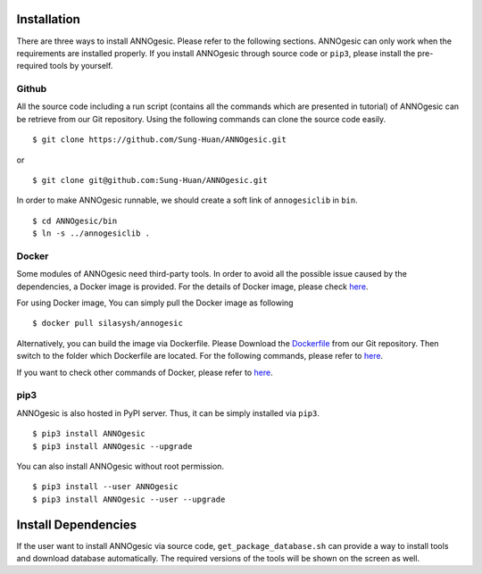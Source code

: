 Installation
============

There are three ways to install ANNOgesic. Please refer to the following 
sections. ANNOgesic can only work when the requirements are installed properly. If
you install ANNOgesic through source code or ``pip3``, please install the pre-required 
tools by yourself.


Github
----------

All the source code including a run script (contains all the commands which are presented in tutorial) 
of ANNOgesic can be retrieve from our Git repository. Using the following commands can clone the 
source code easily.

::

    $ git clone https://github.com/Sung-Huan/ANNOgesic.git

or

::

    $ git clone git@github.com:Sung-Huan/ANNOgesic.git

In order to make ANNOgesic runnable, we should create a soft link of ``annogesiclib`` in ``bin``.

::

    $ cd ANNOgesic/bin
    $ ln -s ../annogesiclib .

Docker
----------

Some modules of ANNOgesic need third-party tools. In order to avoid all the possible issue caused by the dependencies, 
a Docker image is provided. For the details of Docker image, please check `here <https://www.docker.com/>`_.

For using Docker image, You can simply pull the Docker image as following

::

    $ docker pull silasysh/annogesic

Alternatively, you can build the image via Dockerfile.
Please Download the `Dockerfile <https://github.com/Sung-Huan/ANNOgesic>`_ from our Git repository.
Then switch to the folder which Dockerfile are located. For the following commands, please 
refer to `here <https://github.com/Sung-Huan/ANNOgesic/blob/master/docs/source/docker.rst>`_.

If you want to check other commands of Docker, please refer to  `here <https://docs.docker.com/>`_.

pip3
----------

ANNOgesic is also hosted in PyPI server. Thus, it can be simply installed via ``pip3``.

::

    $ pip3 install ANNOgesic
    $ pip3 install ANNOgesic --upgrade

You can also install ANNOgesic without root permission.

::

    $ pip3 install --user ANNOgesic
    $ pip3 install ANNOgesic --user --upgrade

Install Dependencies
====================

If the user want to install ANNOgesic via source code, ``get_package_database.sh`` can 
provide a way to install tools and download database automatically. The required versions 
of the tools will be shown on the screen as well.
